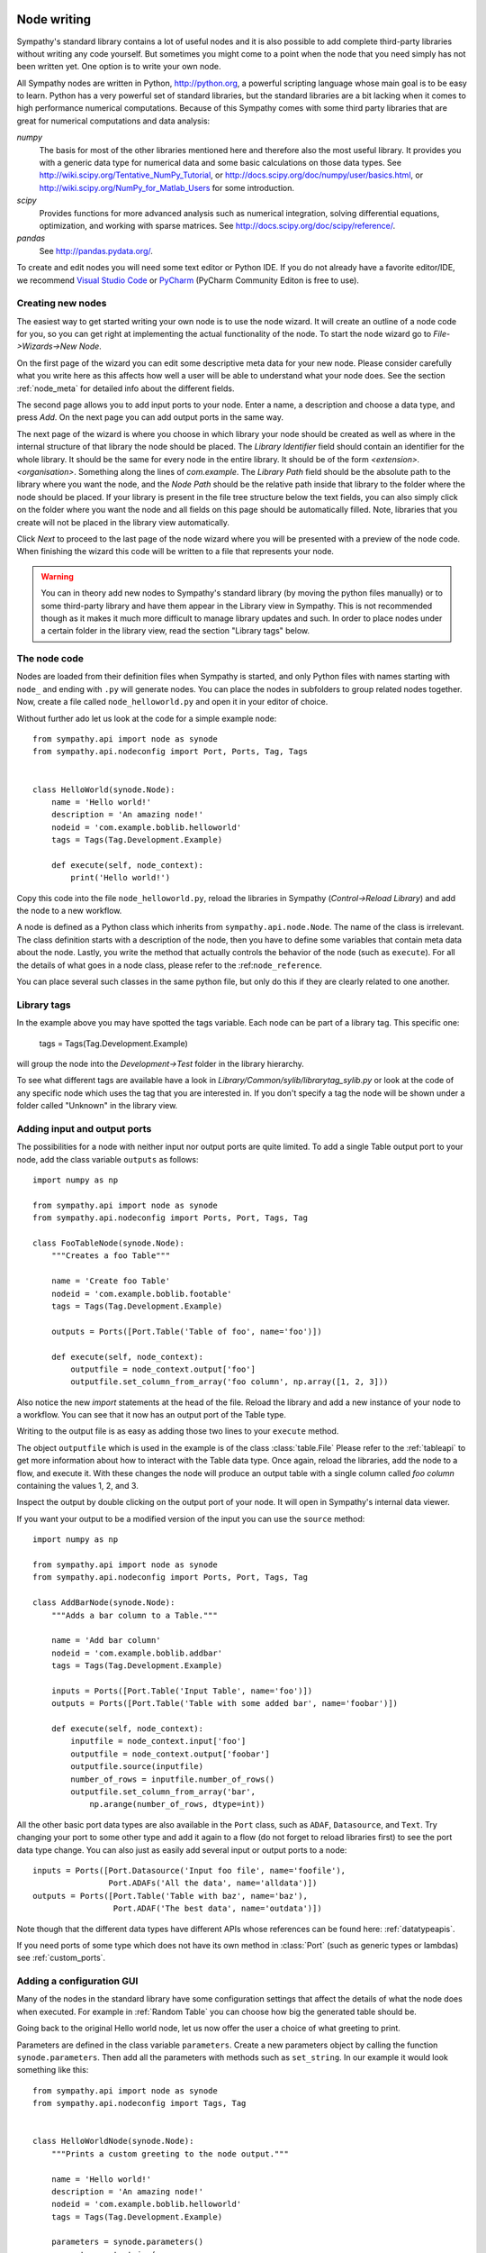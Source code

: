 .. This file is part of Sympathy for Data.
..
..  Copyright (c) 2010-2012 System Engineering Software Society
..
..     Sympathy for Data is free software: you can redistribute it and/or modify
..     it under the terms of the GNU General Public License as published by
..     the Free Software Foundation, either version 3 of the License, or
..     (at your option) any later version.
..
..     Sympathy for Data is distributed in the hope that it will be useful,
..     but WITHOUT ANY WARRANTY; without even the implied warranty of
..     MERCHANTABILITY or FITNESS FOR A PARTICULAR PURPOSE.  See the
..     GNU General Public License for more details.
..     You should have received a copy of the GNU General Public License
..     along with Sympathy for Data. If not, see <http://www.gnu.org/licenses/>.

.. _nodewriting:

Node writing
============
Sympathy's standard library contains a lot of useful nodes and it is also
possible to add complete third-party libraries without writing any code
yourself. But sometimes you might come to a point when the node that you need
simply has not been written yet. One option is to write your own node.

All Sympathy nodes are written in Python, http://python.org, a powerful
scripting language whose main goal is to be easy to learn. Python has a very
powerful set of standard libraries, but the standard libraries are a bit
lacking when it comes to high performance numerical computations. Because of
this Sympathy comes with some third party libraries that are great for
numerical computations and data analysis:

`numpy`
  The basis for most of the other libraries mentioned here and therefore also the
  most useful library. It provides you with a generic data type for
  numerical data and some basic calculations on those data types. See
  http://wiki.scipy.org/Tentative_NumPy_Tutorial, or
  http://docs.scipy.org/doc/numpy/user/basics.html, or
  http://wiki.scipy.org/NumPy_for_Matlab_Users for some introduction.

`scipy`
  Provides functions for more advanced analysis such as numerical integration,
  solving differential equations, optimization, and working with sparse
  matrices. See http://docs.scipy.org/doc/scipy/reference/.

`pandas`
  See http://pandas.pydata.org/.


..
   To create and edit nodes you will need some text editor or Python IDE. If you
   do not already have a favorite editor/IDE, we recommend *Spyder*. *Spyder* is
   suitable for editing Python files and is distributed with Sympathy.

To create and edit nodes you will need some text editor or Python IDE. If you do
not already have a favorite editor/IDE, we recommend `Visual Studio Code
<https://code.visualstudio.com/>`__ or `PyCharm
<https://www.jetbrains.com/pycharm/>`__ (PyCharm Community Editon is free to
use).


.. _`node_wizard`:

Creating new nodes
------------------
The easiest way to get started writing your own node is to use the node wizard.
It will create an outline of a node code for you, so you can get right at
implementing the actual functionality of the node. To start the node wizard go
to *File->Wizards->New Node*.

On the first page of the wizard you can edit some descriptive meta data for
your new node. Please consider carefully what you write here as this affects
how well a user will be able to understand what your node does. See the section
:ref:`node_meta` for detailed info about the different fields.

The second page allows you to add input ports to your node. Enter a name, a
description and choose a data type, and press *Add*. On the next page you can
add output ports in the same way.

The next page of the wizard is where you choose in which library your node
should be created as well as where in the internal structure of that library
the node should be placed. The *Library Identifier* field should contain an
identifier for the whole library. It should be the same for every node in the
entire library. It should be of the form `<extension>.<organisation>`.
Something along the lines of `com.example`. The *Library Path* field should
be the absolute path to the library where you want the node, and the *Node Path*
should be the relative path inside that library to the folder where the node
should be placed. If your library is present in the file tree structure below
the text fields, you can also simply click on the folder where you want the
node and all fields on this page should be automatically filled. Note, libraries
that you create will not be placed in the library view automatically.

Click *Next* to proceed to the last page of the node wizard where you will be
presented with a preview of the node code. When finishing the wizard this code
will be written to a file that represents your node.

.. warning::
    You can in theory add new nodes to Sympathy's standard library (by moving
    the python files manually) or to some third-party library and have them
    appear in the Library view in Sympathy. This is not recommended though as
    it makes it much more difficult to manage library updates and such. In order
    to place nodes under a certain folder in the library view, read the section
    "Library tags" below.


.. _`node_code`:

The node code
-------------
Nodes are loaded from their definition files when Sympathy is started, and only
Python files with names starting with ``node_`` and ending with ``.py`` will
generate nodes. You can place the nodes in subfolders to group related nodes
together. Now, create a file called ``node_helloworld.py`` and open it in your
editor of choice.

Without further ado let us look at the code for a simple example node::

    from sympathy.api import node as synode
    from sympathy.api.nodeconfig import Port, Ports, Tag, Tags


    class HelloWorld(synode.Node):
        name = 'Hello world!'
        description = 'An amazing node!'
        nodeid = 'com.example.boblib.helloworld'
        tags = Tags(Tag.Development.Example)

        def execute(self, node_context):
            print('Hello world!')

Copy this code into the file ``node_helloworld.py``, reload the libraries in
Sympathy (*Control->Reload Library*) and add the node to a new workflow.

A node is defined as a Python class which inherits from
``sympathy.api.node.Node``. The name of the class is irrelevant. The
class definition starts with a description of the node, then you have to
define some variables that contain meta data about the node. Lastly, you
write the method that actually controls the behavior of the node (such as
``execute``). For all the details of what goes in a node class, please refer to
the :ref:``node_reference``.

You can place several such classes in the same python file, but only do this if
they are clearly related to one another.


Library tags
------------
In the example above you may have spotted the tags variable. Each node can be
part of a library tag. This specific one:

    tags = Tags(Tag.Development.Example)

will group the node into the *Development->Test* folder in the library hierarchy.

To see what different tags are available have a look in
*Library/Common/sylib/librarytag_sylib.py* or look at the code of any specific
node which uses the tag that you are interested in. If you don't specify a tag
the node will be shown under a folder called "Unknown" in the library view.


.. _node_ports:

Adding input and output ports
-----------------------------
The possibilities for a node with neither input nor output ports are quite
limited. To add a single Table output port to your node, add the class variable
``outputs`` as follows::

    import numpy as np

    from sympathy.api import node as synode
    from sympathy.api.nodeconfig import Ports, Port, Tags, Tag

    class FooTableNode(synode.Node):
        """Creates a foo Table"""

        name = 'Create foo Table'
        nodeid = 'com.example.boblib.footable'
        tags = Tags(Tag.Development.Example)

        outputs = Ports([Port.Table('Table of foo', name='foo')])

        def execute(self, node_context):
            outputfile = node_context.output['foo']
            outputfile.set_column_from_array('foo column', np.array([1, 2, 3]))

Also notice the new `import` statements at the head of the file. Reload the
library and add a new instance of your node to a workflow. You can see that it
now has an output port of the Table type.

Writing to the output file is as easy as adding those two lines to your
``execute`` method.

The object ``outputfile`` which is used in the example is of the class
:class:`table.File` Please refer to the :ref:`tableapi` to get more information
about how to interact with the Table data type. Once again, reload the
libraries, add the node to a flow, and execute it. With these changes the node
will produce an output table with a single column called *foo column*
containing the values 1, 2, and 3.

Inspect the output by double clicking on the output port of your node. It will
open in Sympathy's internal data viewer.

If you want your output to be a modified version of the input you can use the
``source`` method::

    import numpy as np

    from sympathy.api import node as synode
    from sympathy.api.nodeconfig import Ports, Port, Tags, Tag

    class AddBarNode(synode.Node):
        """Adds a bar column to a Table."""

        name = 'Add bar column'
        nodeid = 'com.example.boblib.addbar'
        tags = Tags(Tag.Development.Example)

        inputs = Ports([Port.Table('Input Table', name='foo')])
        outputs = Ports([Port.Table('Table with some added bar', name='foobar')])

        def execute(self, node_context):
            inputfile = node_context.input['foo']
            outputfile = node_context.output['foobar']
            outputfile.source(inputfile)
            number_of_rows = inputfile.number_of_rows()
            outputfile.set_column_from_array('bar',
                np.arange(number_of_rows, dtype=int))

All the other basic port data types are also available in the ``Port`` class,
such as ``ADAF``, ``Datasource``, and ``Text``. Try changing your port to some
other type and add it again to a flow (do not forget to reload libraries first)
to see the port data type change. You can also just as easily add several input
or output ports to a node::

    inputs = Ports([Port.Datasource('Input foo file', name='foofile'),
                    Port.ADAFs('All the data', name='alldata')])
    outputs = Ports([Port.Table('Table with baz', name='baz'),
                     Port.ADAF('The best data', name='outdata')])

Note though that the different data types have different APIs whose references
can be found here: :ref:`datatypeapis`.

If you need ports of some type which does not have its own method in
:class:`Port` (such as generic types or lambdas) see :ref:`custom_ports`.


.. _node_parameters:

Adding a configuration GUI
--------------------------
Many of the nodes in the standard library have some configuration settings that
affect the details of what the node does when executed. For example in
:ref:`Random Table` you can choose how big the generated table should be.

Going back to the original Hello world node, let us now offer the user a choice
of what greeting to print.

.. TODO: Link

Parameters are defined in the class variable ``parameters``. Create a new
parameters object by calling the function ``synode.parameters``. Then add all
the parameters with methods such as ``set_string``. In our example it would
look something like this::

    from sympathy.api import node as synode
    from sympathy.api.nodeconfig import Tags, Tag


    class HelloWorldNode(synode.Node):
        """Prints a custom greeting to the node output."""

        name = 'Hello world!'
        description = 'An amazing node!'
        nodeid = 'com.example.boblib.helloworld'
        tags = Tags(Tag.Development.Example)

        parameters = synode.parameters()
        parameters.set_string(
            'greeting',
            value='Hello world!',
            label='Greeting:',
            description='Choose what kind of greeting the node will print.')

        def execute(self, node_context):
            greeting = node_context.parameters['greeting'].value
            print(greeting)

Once again try reloading the library and readding the node to a flow. You will
notice that you can now configure the node. A configuration GUI has been
automatically created from your parameter definition. As you can see the
``label`` argument is shown next to the line edit field and the ``description``
and run the node.
fargument is shown as a tooltip. Try changing the greeting in the configuration

.. figure:: screenshot_hello_parameter.png
   :scale: 50%
   :alt: Parameter gui example
   :align: center

You can add parameters of other types than strings as well by using the methods
``set_boolean``, ``set_integer``, ``set_float``, ``set_list``. Most of them
have the same arguments as ``set_string``, but lists are a bit different. A
simple example of storing a list can be found in :ref:`Error Example` and looks
like this::

    parameters.set_list(
        'severity', label='Severity:',
        description='Choose how severe the error is.',
        plist=['Output', 'Warning', 'Error', 'Exception'], value=[2],
        editor=synode.Util.combo_editor().value())

This list is named "severity" and contains the list specified by the ``plist``
argument. The ``value`` argument specifies which element(s) in the list that
are selected by default. In this case the third item, "Error", (with index 2)
is selected. The ``editor`` argument is used to specify that we want this list
to be shown in a combobox.

See :ref:`parameter_helper_reference` for more details or see
:ref:`All Parameters Example` for more examples of how to use all the different
parameter types and editors.


.. _node_errors:

Errors and warnings
-------------------
Any uncaught exceptions that occur in your code will be shown as *Exceptions*
in the error view. The stack traces in the details can be very valuable while
developing nodes, but are pretty incomprehensible for most users. Because of
this you should always try to eliminate the possibility of such uncaught
exceptions. If an error occurs which the node cannot recover from you should
instead try to raise an instance of one of the classes defined in
``sympathy.api.exceptions``. Here is an example that uses
``SyConfigurationError``::

    from sympathy.api.exceptions import SyConfigurationError
    from sympathy.api import node as synode
    from sympathy.api.nodeconfig import Tags, Tag

    class HelloWorldNode(synode.Node):
        """Prints a custom greeting to the node output."""

        name = 'Hello world!'
        description = 'An amazing node!'
        nodeid = 'com.example.boblib.helloworld'
        tags = Tags(Tag.Development.Example)

        parameters = synode.parameters()
        parameters.set_string(
            'greeting',
            value='Hello World!',
            label='Greeting:',
            description='Choose what kind of greeting the node will print.')

        def execute(self, node_context):
            greeting = node_context.parameters['greeting'].value
            if len(greeting) >= 200:
                raise SyConfigurationError('Too long a greeting!')
            print(greeting)

This will produce a more user friendly error message.

If you simply want to warn the user of something that *might* be a concern but
which does not stop the node from performing its task, use the function
``sympathy.api.exceptions.sywarn``::

    from sympathy.api.exceptions import sywarn
    from sympathy.api import node as synode
    from sympathy.api.nodeconfig import Tags, Tag

    class HelloWorldNode(synode.Node):
        """Prints a custom greeting to the node output."""

        name = 'Hello world!'
        description = 'An amazing node!'
        nodeid = 'com.example.boblib.helloworld'
        tags = Tags(Tag.Development.Example)

        parameters = synode.parameters()
        parameters.set_string(
            'greeting',
            value='Hello world!',
            label='Greeting:',
            description='Choose what kind of greeting the node will print.')

        def execute(self, node_context):
            greeting = node_context.parameters['greeting'].value
            if len(greeting) >= 100:
                sywarn("That's a very long greeting. Perhaps too wordy?")
            print(greeting)

See :ref:`error window` for more info about how the error view shows different
types of output. See the :ref:`Error Example` node for another example.

Documenting nodes
-----------------

Sympathy uses `Sphinx <http://www.sphinx-doc.org/en/master/index.html>`_ for
producing html documentation for nodes and the platform.

Documentation is generated for the platform together with all libraries that are
in use. The automatic node documentation uses docstrings from node classes and
their python modules as well as description fields (top-level node description,
node port descriptions and descriptions of node parameters). For this to work
well, it requires docstrings some of these fields to be written in Sphinx
compliant reStructuredText format. Additionally, documentation for other
functions and classes can benefit from using numpy format, see `A Guide to
NumPy/SciPy Documentation
<https://docs.scipy.org/doc/numpy/docs/howto_document.html>`_.

The documentation can be built from inside the Sympathy GUI (*Help->Generate
documentation*) or from the command-line, see :ref:`start_options`.


How to create reusable nodes
============================
Follow these simple guidelines to make sure that your node is as reusable as
possible.

- Break down the task into the smallest parts that are useful by themselves and
  write nodes for each of those, instead of writing one monolithic "fix
  everything" node. Take some inspiration from the Unix philosophy; every node
  should "do only one thing, and do it well".
- Try to work on the most natural data type for the problem that you are trying
  to solve. When in doubt go with Table since it is the simplest and most
  widely applicable data type.
- Do not hard code site specific stuff into your nodes. Instead add
  preprocessing steps or configuration options as needed.
- Add documentation for your node, describing what the node does, what the
  configuration options are, and whether there any constraints on the input
  data.
- When you write the code for your node, remember that how you write it can
  make a huge difference. If others can read and easily understand what your
  code does it can continue to be developed by others. As a starting point you
  should try to follow the Python style guide (PEP8_) as much as possible.

.. _PEP8: https://www.python.org/dev/peps/pep-0008/

If your nodes are very useful and do not include any secrets you may be able to
donate it to SysESS_ for inclusion in the standard library. This is only
possible if the node is considered reusable.

.. _SysESS: http://www.sysess.org

